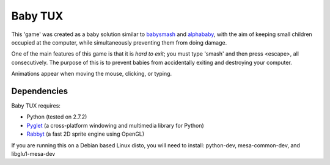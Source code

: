 Baby TUX
========

This 'game' was created as a baby solution similar to babysmash_ and
alphababy_, with the aim of keeping small children occupied at the computer,
while simultaneously preventing them from doing damage.

One of the main features of this game is that it is *hard to exit*; you must
type 'smash' and then press <escape>, all consecutively. The purpose of this is to
prevent babies from accidentally exiting and destroying your computer.

Animations appear when moving the mouse, clicking, or typing.

Dependencies
------------

Baby TUX requires:

* Python (tested on 2.7.2)

* Pyglet_ (a cross-platform windowing and multimedia library for Python)

* Rabbyt_ (a fast 2D sprite engine using OpenGL)


If you are running this on a Debian based Linux disto, you will need to install: python-dev, mesa-common-dev, and libglu1-mesa-dev

.. _babysmash: http://www.hanselman.com/babysmash/
.. _alphababy: http://alphababy.sourceforge.net/
.. _Pyglet: http://www.pyglet.org/
.. _Rabbyt: http://arcticpaint.com/projects/rabbyt/
